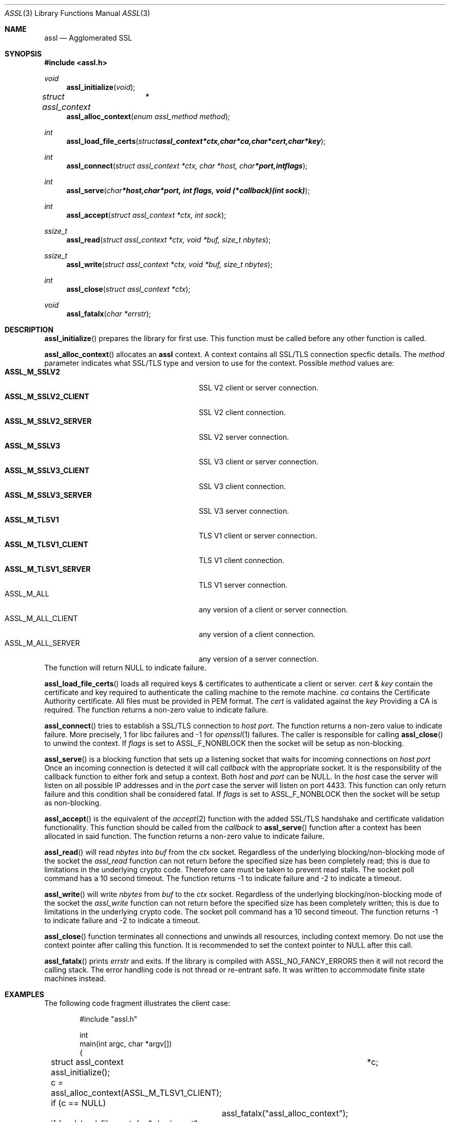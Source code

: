 .\" $assl$
.\"
.\" Copyright (c) 2009 Marco Peereboom <marco@peereboom.us>
.\"
.\" Permission to use, copy, modify, and distribute this software for any
.\" purpose with or without fee is hereby granted, provided that the above
.\" copyright notice and this permission notice appear in all copies.
.\"
.\" THE SOFTWARE IS PROVIDED "AS IS" AND THE AUTHOR DISCLAIMS ALL WARRANTIES
.\" WITH REGARD TO THIS SOFTWARE INCLUDING ALL IMPLIED WARRANTIES OF
.\" MERCHANTABILITY AND FITNESS. IN NO EVENT SHALL THE AUTHOR BE LIABLE FOR
.\" ANY SPECIAL, DIRECT, INDIRECT, OR CONSEQUENTIAL DAMAGES OR ANY DAMAGES
.\" WHATSOEVER RESULTING FROM LOSS OF USE, DATA OR PROFITS, WHETHER IN AN
.\" ACTION OF CONTRACT, NEGLIGENCE OR OTHER TORTIOUS ACTION, ARISING OUT OF
.\" OR IN CONNECTION WITH THE USE OR PERFORMANCE OF THIS SOFTWARE.
.\"
.Dd $Mdocdate$
.Dt ASSL 3
.Os
.Sh NAME
.Nm assl
.Nd Agglomerated SSL
.Sh SYNOPSIS
.Fd #include <assl.h>
.Ft void
.Fn assl_initialize "void"
.Ft struct assl_context	*
.Fn assl_alloc_context "enum assl_method method"
.Ft int
.Fn assl_load_file_certs "struct assl_context *ctx, char *ca, char *cert, char *key"
.Ft int
.Fn assl_connect "struct assl_context *ctx, char *host, char *port, int flags"
.Ft int
.Fn assl_serve "char *host, char *port, int flags, void (*callback)(int sock)"
.Ft int
.Fn assl_accept "struct assl_context *ctx, int sock"
.Ft ssize_t
.Fn assl_read "struct assl_context *ctx, void *buf, size_t nbytes"
.Ft ssize_t
.Fn assl_write "struct assl_context *ctx, void *buf, size_t nbytes"
.Ft int
.Fn assl_close "struct assl_context *ctx"
.Ft void
.Fn assl_fatalx "char *errstr"
.Sh DESCRIPTION
.Fn assl_initialize
prepares the library for first use.
This function must be called before any other function is called.
.Pp
.Fn assl_alloc_context
allocates an
.Nm
context.
A context contains all SSL/TLS connection specfic details.
The
.Fa method
parameter indicates what SSL/TLS type and version to use for the context.
Possible
.Fa method
values are:
.Bl -tag -width "ASSL_M_TLSV1_SERVER" -offset indent -compact
.It Cm ASSL_M_SSLV2
SSL V2 client or server connection.
.It Cm ASSL_M_SSLV2_CLIENT
SSL V2 client connection.
.It Cm ASSL_M_SSLV2_SERVER
SSL V2 server connection.
.It Cm ASSL_M_SSLV3
SSL V3 client or server connection.
.It Cm ASSL_M_SSLV3_CLIENT
SSL V3 client connection.
.It Cm ASSL_M_SSLV3_SERVER
SSL V3 server connection.
.It Cm ASSL_M_TLSV1
TLS V1 client or server connection.
.It Cm ASSL_M_TLSV1_CLIENT
TLS V1 client connection.
.It Cm ASSL_M_TLSV1_SERVER
TLS V1 server connection.
.It ASSL_M_ALL
any version of a client or server connection.
.It ASSL_M_ALL_CLIENT
any version of a client connection.
.It ASSL_M_ALL_SERVER
any version of a server connection.
.El
The function will return NULL to indicate failure.
.Pp
.Fn assl_load_file_certs
loads all required keys & certificates to authenticate a client or server.
.Fa cert
&
.Fa key
contain the certificate and key required to authenticate the
calling machine to the remote machine.
.Fa ca
contains the Certificate Authority certificate.
All files must be provided in PEM format.
The
.Fa cert
is validated against the
.Fa key
.
Providing a CA is required.
The function returns a non-zero value to indicate failure.
.Pp
.Fn assl_connect
tries to establish a SSL/TLS connection to
.Fa host
.Fa port.
The
function returns a non-zero value to indicate failure.
More precisely, 1 for libc failures and -1 for
.Xr openssl 1
failures.
The caller is responsible for calling
.Fn assl_close
to unwind the context.
If
.Fa flags
is set to ASSL_F_NONBLOCK then the socket will be setup as non-blocking.
.Pp
.Fn assl_serve
is a blocking function that sets up a listening socket that waits for
incoming connections on
.Fa host
.Fa port
.
Once an incoming connection is detected it will call
.Fa callback
with the appropriate socket.
It is the responsibility of the callback function to either fork and setup
a context.
Both
.Fa host
and
.Fa port
can be NULL.
In the
.Fa host
case the server will listen on all possible IP addresses and in the
.Fa port
case the server will listen on port 4433.
This function can only return failure and this condition  shall be
considered fatal.
If
.Fa flags
is set to ASSL_F_NONBLOCK then the socket will be setup as non-blocking.
.Pp
.Fn assl_accept
is the equivalent of the
.Xr accept 2
function with the added SSL/TLS handshake and certificate validation
functionality.
This function should be called from the
.Fa callback
to
.Fn assl_serve
function after a context has been allocated in said function.
The function returns a non-zero value to indicate failure.
.Pp
.Fn assl_read
will read
.Fa nbytes
into
.Fa buf
from the
.Fa ctx
socket.
Regardless of the underlying blocking/non-blocking mode of the socket the
.Fa assl_read
function can not return before the specified size has been completely read;
this is due to limitations in the underlying crypto code.
Therefore care must be taken to prevent read stalls.
The socket poll command has a 10 second timeout.
The function returns -1 to indicate failure and -2 to indicate a timeout.
.Pp
.Fn assl_write
will write
.Fa nbytes
from
.Fa buf
to the
.Fa ctx
socket.
Regardless of the underlying blocking/non-blocking mode of the socket the
.Fa assl_write
function can not return before the specified size has been completely written;
this is due to limitations in the underlying crypto code.
The socket poll command has a 10 second timeout.
The function returns -1 to indicate failure and -2 to indicate a timeout.
.Pp
.Fn assl_close
function terminates all connections and unwinds all resources, including
context memory.
Do not use the context pointer after calling this function.
It is recommended to set the context pointer to NULL after this call.
.Pp
.Fn assl_fatalx
prints
.Fa errstr
and exits.
If the library is compiled with ASSL_NO_FANCY_ERRORS then it will not
record the calling stack.
The error handling code is not thread or re-entrant safe.
It was written to accommodate finite state machines instead.
.Sh EXAMPLES
The following code fragment illustrates the client case:
.Bd -literal -offset indent
#include "assl.h"

int
main(int argc, char *argv[])
{
	struct assl_context	*c;

	assl_initialize();

	c = assl_alloc_context(ASSL_M_TLSV1_CLIENT);
	if (c == NULL)
		assl_fatalx("assl_alloc_context");

	if (assl_load_file_certs(c, "../ca/ca.crt", "client/client.crt",
	    "client/private/client.key"))
		assl_fatalx("assl_load_certs");

	if (assl_connect(c, "localhost", ASSL_DEFAULT_PORT, ASSL_F_NONBLOCK))
		assl_fatalx("assl_connect");

	return (0);
}
.Ed
.Pp
The following code fragment illustrates the server case:
.Bd -literal -offset indent
#include "assl.h"

void			serve_callback(int);

void
serve_callback(int s)
{
	struct assl_context	*c;

	c = assl_alloc_context(ASSL_M_TLSV1_SERVER);
	if (c == NULL)
		assl_fatalx("assl_alloc_context");

	if (assl_load_file_certs(c, "../ca/ca.crt", "server/server.crt",
	    "server/private/server.key"))
		assl_fatalx("assl_load_file_certs");

	if (assl_accept(c, s))
		assl_fatalx("assl_accept");

	errx(1, "do something!");
}

int
main(int argc, char *argv[])
{
	assl_initialize();

	assl_serve(NULL, ASSL_DEFAULT_PORT, ASSL_F_NONBLOCK, serve_callback);
	
	return (0);
}
.Ed
.Pp
.Sh DON'T SEE ALSO
.Xr openssl 1
.Sh HISTORY
.An -nosplit
.Pp
.Nm
was written by
.An Marco Peereboom Aq marco@peereboom.us
in order to hide the awful OpenSSL API.
It strives to reuse
.Xr openssl 1
APIs and provide a much simpler and sane interface for programmers that are
interested in writing applications that require the SSL/TLS protocol for
secure communications.
.Pp
Once the API solidifies individual functions can be replaced with code that
does not rely on
.Xr openssl 1
